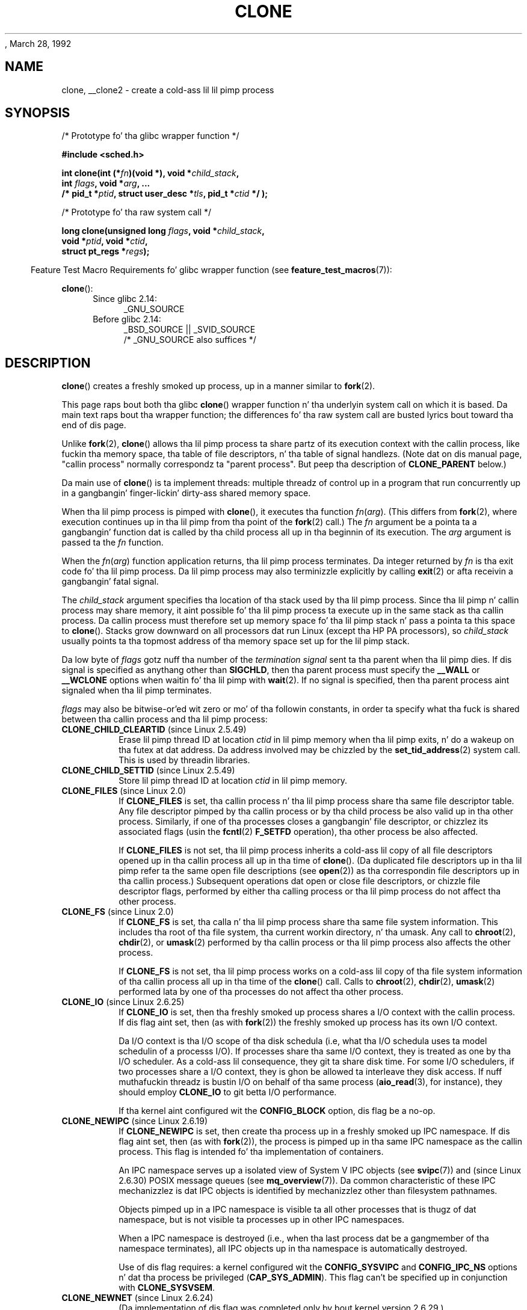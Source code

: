 , March 28, 1992
.\" n' Copyright (c) Mike Kerrisk, 2001, 2002, 2005, 2013
.\"
.\" %%%LICENSE_START(GPL_NOVERSION_ONELINE)
.\" May be distributed under tha GNU General Public License.
.\" %%%LICENSE_END
.\"
.\" Modified by Mike Haardt <michael@moria.de>
.\" Modified 24 Jul 1993 by Rik Faith <faith@cs.unc.edu>
.\" Modified 21 Aug 1994 by Mike Chastain <mec@shell.portal.com>:
.\"   New playa page (copied from 'fork.2').
.\" Modified 10 June 1995 by Andries Brouwer <aeb@cwi.nl>
.\" Modified 25 April 1998 by Xavier Leroy <Xavier.Leroy@inria.fr>
.\" Modified 26 Jun 2001 by Mike Kerrisk
.\"     Mostly upgraded ta 2.4.x
.\"     Added prototype fo' sys_clone() plus description
.\"	Added CLONE_THREAD wit a funky-ass brief description of thread groups
.\"	Added CLONE_PARENT n' revised entire page remove ambiguity
.\"		between "callin process" n' "parent process"
.\"	Added CLONE_PTRACE n' CLONE_VFORK
.\"	Added EPERM n' EINVAL error codes
.\"	Renamed "__clone" ta "clone" (which is tha prototype up in <sched.h>)
.\"	various other minor tidy ups n' clarifications.
.\" Modified 26 Jun 2001 by Mike Kerrisk <mtk.manpages@gmail.com>
.\"	Updated notes fo' 2.4.7+ behavior of CLONE_THREAD
.\" Modified 15 Oct 2002 by Mike Kerrisk <mtk.manpages@gmail.com>
.\"	Added description fo' CLONE_NEWNS, which was added up in 2.4.19
.\" Slightly rephrased, aeb.
.\" Modified 1 Feb 2003 - added CLONE_SIGHAND restriction, aeb.
.\" Modified 1 Jan 2004 - various thugged-out shit, aeb
.\" Modified 2004-09-10 - added CLONE_PARENT_SETTID etc. - aeb.
.\" 2005-04-12, mtk, noted tha PID cachin behavior of NPTLz getpid()
.\"	wrapper under BUGS.
.\" 2005-05-10, mtk, added CLONE_SYSVSEM, CLONE_UNTRACED, CLONE_STOPPED.
.\" 2005-05-17, mtk, Substantially enhanced rap of CLONE_THREAD.
.\" 2008-11-18, mtk, order CLONE_* flags alphabetically
.\" 2008-11-18, mtk, document CLONE_NEWPID
.\" 2008-11-19, mtk, document CLONE_NEWUTS
.\" 2008-11-19, mtk, document CLONE_NEWIPC
.\" 2008-11-19, Jens Axboe, mtk, document CLONE_IO
.\"
.\" FIXME Document CLONE_NEWUSER, which is freshly smoked up in 2.6.23
.\"       (also supported fo' unshare()?)
.\"
.TH CLONE 2 2013-04-16 "Linux" "Linux Programmerz Manual"
.SH NAME
clone, __clone2 \- create a cold-ass lil lil pimp process
.SH SYNOPSIS
.nf
/* Prototype fo' tha glibc wrapper function */

.B #include <sched.h>

.BI "int clone(int (*" "fn" ")(void *), void *" child_stack ,
.BI "          int " flags ", void *" "arg" ", ... "
.BI "          /* pid_t *" ptid ", struct user_desc *" tls \
", pid_t *" ctid " */ );"

/* Prototype fo' tha raw system call */

.BI "long clone(unsigned long " flags ", void *" child_stack ,
.BI "          void *" ptid ", void *" ctid ,
.BI "          struct pt_regs *" regs );
.fi
.sp
.in -4n
Feature Test Macro Requirements fo' glibc wrapper function (see
.BR feature_test_macros (7)):
.in
.sp
.BR clone ():
.ad l
.RS 4
.PD 0
.TP 4
Since glibc 2.14:
_GNU_SOURCE
.TP 4
.\" FIXME See http://sources.redhat.com/bugzilla/show_bug.cgi?id=4749
Before glibc 2.14:
_BSD_SOURCE || _SVID_SOURCE
    /* _GNU_SOURCE also suffices */
.PD
.RE
.ad b
.SH DESCRIPTION
.BR clone ()
creates a freshly smoked up process, up in a manner similar to
.BR fork (2).

This page raps bout both tha glibc
.BR clone ()
wrapper function n' tha underlyin system call on which it is based.
Da main text raps bout tha wrapper function;
the differences fo' tha raw system call
are busted lyrics bout toward tha end of dis page.

Unlike
.BR fork (2),
.BR clone ()
allows tha lil pimp process ta share partz of its execution context with
the callin process, like fuckin tha memory space, tha table of file
descriptors, n' tha table of signal handlezs.
(Note dat on dis manual
page, "callin process" normally correspondz ta "parent process".
But peep tha description of
.B CLONE_PARENT
below.)

Da main use of
.BR clone ()
is ta implement threads: multiple threadz of control up in a program that
run concurrently up in a gangbangin' finger-lickin' dirty-ass shared memory space.

When tha lil pimp process is pimped with
.BR clone (),
it executes tha function
.IR fn ( arg ).
(This differs from
.BR fork (2),
where execution continues up in tha lil pimp from tha point
of the
.BR fork (2)
call.)
The
.I fn
argument be a pointa ta a gangbangin' function dat is called by tha child
process all up in tha beginnin of its execution.
The
.I arg
argument is passed ta the
.I fn
function.

When the
.IR fn ( arg )
function application returns, tha lil pimp process terminates.
Da integer returned by
.I fn
is tha exit code fo' tha lil pimp process.
Da lil pimp process may also terminizzle explicitly by calling
.BR exit (2)
or afta receivin a gangbangin' fatal signal.

The
.I child_stack
argument specifies tha location of tha stack used by tha lil pimp process.
Since tha lil pimp n' callin process may share memory,
it aint possible fo' tha lil pimp process ta execute up in the
same stack as tha callin process.
Da callin process must therefore
set up memory space fo' tha lil pimp stack n' pass a pointa ta this
space to
.BR clone ().
Stacks grow downward on all processors dat run Linux
(except tha HP PA processors), so
.I child_stack
usually points ta tha topmost address of tha memory space set up for
the lil pimp stack.

Da low byte of
.I flags
gotz nuff tha number of the
.I "termination signal"
sent ta tha parent when tha lil pimp dies.
If dis signal is specified as anythang other than
.BR SIGCHLD ,
then tha parent process must specify the
.B __WALL
or
.B __WCLONE
options when waitin fo' tha lil pimp with
.BR wait (2).
If no signal is specified, then tha parent process aint signaled
when tha lil pimp terminates.

.I flags
may also be bitwise-or'ed wit zero or mo' of tha followin constants,
in order ta specify what tha fuck is shared between tha callin process
and tha lil pimp process:
.TP
.BR CLONE_CHILD_CLEARTID " (since Linux 2.5.49)"
Erase lil pimp thread ID at location
.I ctid
in lil pimp memory when tha lil pimp exits, n' do a wakeup on tha futex
at dat address.
Da address involved may be chizzled by the
.BR set_tid_address (2)
system call.
This is used by threadin libraries.
.TP
.BR CLONE_CHILD_SETTID " (since Linux 2.5.49)"
Store lil pimp thread ID at location
.I ctid
in lil pimp memory.
.TP
.BR CLONE_FILES " (since Linux 2.0)"
If
.B CLONE_FILES
is set, tha callin process n' tha lil pimp process share tha same file
descriptor table.
Any file descriptor pimped by tha callin process or by tha child
process be also valid up in tha other process.
Similarly, if one of tha processes closes a gangbangin' file descriptor,
or chizzlez its associated flags (usin the
.BR fcntl (2)
.B F_SETFD
operation), tha other process be also affected.

If
.B CLONE_FILES
is not set, tha lil pimp process inherits a cold-ass lil copy of all file descriptors
opened up in tha callin process all up in tha time of
.BR clone ().
(Da duplicated file descriptors up in tha lil pimp refer ta the
same open file descriptions (see
.BR open (2))
as tha correspondin file descriptors up in tha callin process.)
Subsequent operations dat open or close file descriptors,
or chizzle file descriptor flags,
performed by either tha calling
process or tha lil pimp process do not affect tha other process.
.TP
.BR CLONE_FS " (since Linux 2.0)"
If
.B CLONE_FS
is set, tha calla n' tha lil pimp process share tha same file system
information.
This includes tha root of tha file system, tha current
workin directory, n' tha umask.
Any call to
.BR chroot (2),
.BR chdir (2),
or
.BR umask (2)
performed by tha callin process or tha lil pimp process also affects the
other process.

If
.B CLONE_FS
is not set, tha lil pimp process works on a cold-ass lil copy of tha file system
information of tha callin process all up in tha time of the
.BR clone ()
call.
Calls to
.BR chroot (2),
.BR chdir (2),
.BR umask (2)
performed lata by one of tha processes do not affect tha other process.
.TP
.BR CLONE_IO " (since Linux 2.6.25)"
If
.B CLONE_IO
is set, then tha freshly smoked up process shares a I/O context with
the callin process.
If dis flag aint set, then (as with
.BR fork (2))
the freshly smoked up process has its own I/O context.

.\" Da followin based on text from Jens Axboe
Da I/O context is tha I/O scope of tha disk schedula (i.e,
what tha I/O schedula uses ta model schedulin of a processs I/O).
If processes share tha same I/O context,
they is treated as one by tha I/O scheduler.
As a cold-ass lil consequence, they git ta share disk time.
For some I/O schedulers,
.\" tha anticipatory n' CFQ scheduler
if two processes share a I/O context,
they is ghon be allowed ta interleave they disk access.
If nuff muthafuckin threadz is bustin I/O on behalf of tha same process
.RB ( aio_read (3),
for instance), they should employ
.BR CLONE_IO
to git betta I/O performance.
.\" wit CFQ n' AS.

If tha kernel aint configured wit the
.B CONFIG_BLOCK
option, dis flag be a no-op.
.TP
.BR CLONE_NEWIPC " (since Linux 2.6.19)"
If
.B CLONE_NEWIPC
is set, then create tha process up in a freshly smoked up IPC namespace.
If dis flag aint set, then (as with
.BR fork (2)),
the process is pimped up in tha same IPC namespace as
the callin process.
This flag is intended fo' tha implementation of containers.

An IPC namespace serves up a isolated view of System V IPC objects (see
.BR svipc (7))
and (since Linux 2.6.30)
.\" commit 7eafd7c74c3f2e67c27621b987b28397110d643f
.\" https://lwn.net/Articles/312232/
POSIX message queues
(see
.BR mq_overview (7)).
Da common characteristic of these IPC mechanizzlez is dat IPC
objects is identified by mechanizzlez other than filesystem
pathnames.

Objects pimped up in a IPC namespace is visible ta all other processes
that is thugz of dat namespace,
but is not visible ta processes up in other IPC namespaces.

When a IPC namespace is destroyed
(i.e., when tha last process dat be a gangmember of tha namespace terminates),
all IPC objects up in tha namespace is automatically destroyed.

Use of dis flag requires: a kernel configured wit the
.B CONFIG_SYSVIPC
and
.B CONFIG_IPC_NS
options n' dat tha process be privileged
.RB ( CAP_SYS_ADMIN ).
This flag can't be specified up in conjunction with
.BR CLONE_SYSVSEM .
.TP
.BR CLONE_NEWNET " (since Linux 2.6.24)"
.\" FIXME Peep when tha implementation was completed
(Da implementation of dis flag was completed only
by bout kernel version 2.6.29.)

If
.B CLONE_NEWNET
is set, then create tha process up in a freshly smoked up network namespace.
If dis flag aint set, then (as with
.BR fork (2)),
the process is pimped up in tha same network namespace as
the callin process.
This flag is intended fo' tha implementation of containers.

A network namespace serves up a isolated view of tha networkin stack
(network thang intercourses, IPv4 n' IPv6 protocol stacks,
IP routin tables, firewall rules, the
.I /proc/net
and
.I /sys/class/net
directory trees, sockets, etc.).
A physical network thang can live up in exactly one
network namespace.
A virtual network thang ("veth") pair serves up a pipe-like abstraction
.\" FIXME Add pointa ta veth(4) page when it is eventually completed
that can be used ta create tunnels between network namespaces,
and can be used ta create a funky-ass bridge ta a physical network device
in another namespace.

When a network namespace is freed
(i.e., when tha last process up in tha namespace terminates),
its physical network devices is moved back ta the
initial network namespace (not ta tha parent of tha process).

Use of dis flag requires: a kernel configured wit the
.B CONFIG_NET_NS
option n' dat tha process be privileged
.RB ( CAP_SYS_ADMIN ).
.TP
.BR CLONE_NEWNS " (since Linux 2.4.19)"
Start tha lil pimp up in a freshly smoked up mount namespace.

Every process lives up in a mount namespace.
The
.I namespace
of a process is tha data (the set of mounts) describin tha file hierarchy
as peeped by dat process.
Afta a
.BR fork (2)
or
.BR clone ()
where the
.B CLONE_NEWNS
flag aint set, tha lil pimp lives up in tha same mount
namespace as tha parent.
Da system calls
.BR mount (2)
and
.BR umount (2)
change tha mount namespace of tha callin process, n' hence affect
all processes dat live up in tha same namespace yo, but do not affect
processes up in a gangbangin' finger-lickin' different mount namespace.

Afta a
.BR clone ()
where the
.B CLONE_NEWNS
flag is set, tha cloned lil pimp is started up in a freshly smoked up mount namespace,
initialized wit a cold-ass lil copy of tha namespace of tha parent.

Only a privileged process (one havin tha \fBCAP_SYS_ADMIN\fP capability)
may specify the
.B CLONE_NEWNS
flag.
It aint permitted ta specify both
.B CLONE_NEWNS
and
.B CLONE_FS
in tha same
.BR clone ()
call.
.TP
.BR CLONE_NEWPID " (since Linux 2.6.24)"
.\" This explanation draws a shitload of details from
.\" http://lwn.net/Articles/259217/
.\" Authors: Pavel Emelyanov <xemul@openvz.org>
.\" n' Kir Kolyshkin <kir@openvz.org>
.\"
.\" Da primary kernel commit is 30e49c263e36341b60b735cbef5ca37912549264
.\" Author: Pavel Emelyanov <xemul@openvz.org>
If
.B CLONE_NEWPID
is set, then create tha process up in a freshly smoked up PID namespace.
If dis flag aint set, then (as with
.BR fork (2)),
the process is pimped up in tha same PID namespace as
the callin process.
This flag is intended fo' tha implementation of containers.

A PID namespace serves up a isolated environment fo' PIDs:
PIDs up in a freshly smoked up namespace start at 1,
somewhat like a standalone system, n' calls to
.BR fork (2),
.BR vfork (2),
or
.BR clone ()
will produce processes wit PIDs dat is unique within tha namespace.

Da first process pimped up in a freshly smoked up namespace
(i.e., tha process pimped rockin the
.BR CLONE_NEWPID
flag) has tha PID 1, n' is tha "init" process fo' tha namespace.
Lil Pimps dat is orphaned within tha namespace is ghon be reparented
to dis process rather than
.BR init (8).
Unlike tha traditional
.B init
process, tha "init" process of a PID namespace can terminate,
and if it do, all of tha processes up in tha namespace is terminated.

PID namespaces form a hierarchy.
When a freshly smoked up PID namespace is pimped,
the processes up in dat namespace is visible
in tha PID namespace of tha process dat pimped tha freshly smoked up namespace;
analogously, if tha parent PID namespace is itself
the lil pimp of another PID namespace,
then processes up in tha lil pimp n' parent PID namespaces will both be
visible up in tha grandparent PID namespace.
Conversely, tha processes up in tha "child" PID namespace do not see
the processes up in tha parent namespace.
Da existence of a namespace hierarchy means dat each process
may now have multiple PIDs:
one fo' each namespace up in which it is visible;
each of these PIDs is unique within tha correspondin namespace.
(A call to
.BR getpid (2)
always returns tha PID associated wit tha namespace up in which
the process lives.)

Afta bustin tha freshly smoked up namespace,
it is useful fo' tha lil pimp ta chizzle its root directory
and mount a freshly smoked up procfs instizzle at
.I /proc
so dat tools such as
.BR ps (1)
work erectly.
.\" mount -t proc proc /proc
(If
.BR CLONE_NEWNS
is also included in
.IR flags ,
then it aint necessary ta chizzle tha root directory:
a freshly smoked up procfs instizzle can be mounted directly over
.IR /proc .)

Use of dis flag requires: a kernel configured wit the
.B CONFIG_PID_NS
option n' dat tha process be privileged
.RB ( CAP_SYS_ADMIN ).
This flag can't be specified up in conjunction with
.BR CLONE_THREAD .
.TP
.BR CLONE_NEWUTS " (since Linux 2.6.19)"
If
.B CLONE_NEWUTS
is set, then create tha process up in a freshly smoked up UTS namespace,
whose identifiers is initialized by duplicatin tha identifiers
from tha UTS namespace of tha callin process.
If dis flag aint set, then (as with
.BR fork (2)),
the process is pimped up in tha same UTS namespace as
the callin process.
This flag is intended fo' tha implementation of containers.

A UTS namespace is tha set of identifiers returned by
.BR uname (2);
among these, tha domain name n' tha host name can be modified by
.BR setdomainname (2)
and
.BR
.BR sethostname (2),
respectively.
Changes made ta tha identifiers up in a UTS namespace
are visible ta all other processes up in tha same namespace,
but is not visible ta processes up in other UTS namespaces.

Use of dis flag requires: a kernel configured wit the
.B CONFIG_UTS_NS
option n' dat tha process be privileged
.RB ( CAP_SYS_ADMIN ).
.TP
.BR CLONE_PARENT " (since Linux 2.3.12)"
If
.B CLONE_PARENT
is set, then tha parent of tha freshly smoked up lil pimp (as returned by
.BR getppid (2))
will be tha same as dat of tha callin process.

If
.B CLONE_PARENT
is not set, then (as with
.BR fork (2))
the childz parent is tha callin process.

Note dat it is tha parent process, as returned by
.BR getppid (2),
which is signaled when tha lil pimp terminates, so that
if
.B CLONE_PARENT
is set, then tha parent of tha callin process, rather than the
callin process itself, is ghon be signaled.
.TP
.BR CLONE_PARENT_SETTID " (since Linux 2.5.49)"
Store lil pimp thread ID at location
.I ptid
in parent n' lil pimp memory.
(In Linux 2.5.32-2.5.48 there was a gangbangin' flag
.B CLONE_SETTID
that did all dis bullshit.)
.TP
.BR CLONE_PID " (obsolete)"
If
.B CLONE_PID
is set, tha lil pimp process is pimped wit tha same process ID as
the callin process.
This is phat fo' jackin tha system yo, but otherwise
of not much use.
Since 2.3.21 dis flag can be
specified only by tha system boot process (PID 0).
It disappeared up in Linux 2.5.16.
.TP
.BR CLONE_PTRACE " (since Linux 2.2)"
If
.B CLONE_PTRACE
is specified, n' tha callin process is bein traced,
then trace tha lil pimp also (see
.BR ptrace (2)).
.TP
.BR CLONE_SETTLS " (since Linux 2.5.32)"
The
.I newtls
argument is tha freshly smoked up TLS (Thread Local Storage) descriptor.
(See
.BR set_thread_area (2).)
.TP
.BR CLONE_SIGHAND " (since Linux 2.0)"
If
.B CLONE_SIGHAND
is set, tha callin process n' tha lil pimp process share tha same table of
signal handlezs.
If tha callin process or lil pimp process calls
.BR sigaction (2)
to chizzle tha behavior associated wit a signal, tha behavior is
changed up in tha other process as well.
But fuck dat shiznit yo, tha word on tha street is dat tha callin process n' child
processes still have distinct signal masks n' setz of pending
signals.
So, one of dem may block or unblock some signals using
.BR sigprocmask (2)
without affectin tha other process.

If
.B CLONE_SIGHAND
is not set, tha lil pimp process inherits a cold-ass lil copy of tha signal handlezs
of tha callin process all up in tha time
.BR clone ()
is called.
Calls to
.BR sigaction (2)
performed lata by one of tha processes have no effect on tha other
process.

Since Linux 2.6.0-test6,
.I flags
must also include
.B CLONE_VM
if
.B CLONE_SIGHAND
is specified
.TP
.BR CLONE_STOPPED " (since Linux 2.6.0-test2)"
If
.B CLONE_STOPPED
is set, then tha lil pimp is initially stopped (as though dat shiznit was busted a
.B SIGSTOP
signal), n' must be resumed by bustin  it a
.B SIGCONT
signal.

This flag was
.I deprecated
from Linux 2.6.25 onward,
and was
.I removed
altogether up in Linux 2.6.38.
.\" glibc 2.8 removed dis defn from bits/sched.h
.TP
.BR CLONE_SYSVSEM " (since Linux 2.5.10)"
If
.B CLONE_SYSVSEM
is set, then tha lil pimp n' tha callin process share
a single list of System V semaphore undo joints (see
.BR semop (2)).
If dis flag aint set, then tha lil pimp has a separate undo list,
which is initially empty.
.TP
.BR CLONE_THREAD " (since Linux 2.4.0-test8)"
If
.B CLONE_THREAD
is set, tha lil pimp is placed up in tha same thread crew as tha callin process.
To make tha remainder of tha rap of
.B CLONE_THREAD
more readable, tha term "thread" is used ta refer ta the
processes within a thread group.

Thread crews was a gangbangin' feature added up in Linux 2.4 ta support the
POSIX threadz notion of a set of threadz dat share a single PID.
Internally, dis shared PID is tha so-called
thread crew identifier (TGID) fo' tha thread group.
Since Linux 2.4, calls to
.BR getpid (2)
return tha TGID of tha caller.

Da threadz within a crew can be distinguished by they (system-wide)
unique thread IDs (TID).
A freshly smoked up threadz TID be available as tha function result
returned ta tha calla of
.BR clone (),
and a thread can obtain
its own TID using
.BR gettid (2).

When a cold-ass lil call is made to
.BR clone ()
without specifying
.BR CLONE_THREAD ,
then tha resultin thread is placed up in a freshly smoked up thread group
whose TGID is tha same ol' dirty as tha threadz TID.
This thread is the
.I leader
of tha freshly smoked up thread group.

A freshly smoked up thread pimped with
.B CLONE_THREAD
has tha same ol' dirty parent process as tha calla of
.BR clone ()
(i.e., like
.BR CLONE_PARENT ),
so dat calls to
.BR getppid (2)
return tha same value fo' all of tha threadz up in a thread group.
When a
.B CLONE_THREAD
thread terminates, tha thread dat pimped it using
.BR clone ()
is not busted a
.B SIGCHLD
(or other termination) signal;
nor can tha statuz of such a thread be obtained
using
.BR wait (2).
(Da thread is holla'd ta be
.IR detached .)

Afta all of tha threadz up in a thread crew terminate
the parent process of tha thread crew is busted a
.B SIGCHLD
(or other termination) signal.

If any of tha threadz up in a thread crew performs an
.BR execve (2),
then all threadz other than tha thread crew leader is terminated,
and tha freshly smoked up program is executed up in tha thread crew leader.

If one of tha threadz up in a thread crew creates a cold-ass lil lil pimp using
.BR fork (2),
then any thread up in tha crew can
.BR wait (2)
for dat child.

Since Linux 2.5.35,
.I flags
must also include
.B CLONE_SIGHAND
if
.B CLONE_THREAD
is specified.

Signals may be busted ta a thread crew as a whole (i.e., a TGID) using
.BR bust a cap up in (2),
or ta a specific thread (i.e., TID) using
.BR tgkill (2).

Signal dispositions n' actions is process-wide:
if a unhandled signal is served up ta a thread, then
it will affect (terminate, stop, continue, be ignored in)
all thugz of tha thread group.

Each thread has its own signal mask, as set by
.BR sigprocmask (2),
but signals can be pendin either: fo' tha whole process
(i.e., deliverable ta any gangmember of tha thread group),
when busted with
.BR bust a cap up in (2);
or fo' a individual thread, when busted with
.BR tgkill (2).
A call to
.BR sigpendin (2)
returns a signal set dat is tha union of tha signals pendin fo' the
whole process n' tha signals dat is pendin fo' tha callin thread.

If
.BR bust a cap up in (2)
is used ta bust a signal ta a thread group,
and tha thread crew has installed a handlez fo' tha signal, then
the handlez is ghon be invoked up in exactly one, arbitrarily selected
gangmember of tha thread crew dat has not blocked tha signal.
If multiple threadz up in a crew is waitin ta accept tha same signal using
.BR sigwaitinfo (2),
the kernel will arbitrarily select one of these threads
to receive a signal busted using
.BR bust a cap up in (2).
.TP
.BR CLONE_UNTRACED " (since Linux 2.5.46)"
If
.B CLONE_UNTRACED
is specified, then a tracin process cannot force
.B CLONE_PTRACE
on dis lil pimp process.
.TP
.BR CLONE_VFORK " (since Linux 2.2)"
If
.B CLONE_VFORK
is set, tha execution of tha callin process is suspended
until tha lil pimp releases its virtual memory
resources via a cold-ass lil call to
.BR execve (2)
or
.BR _exit (2)
(as with
.BR vfork (2)).

If
.B CLONE_VFORK
is not set then both tha callin process n' tha lil pimp is schedulable
afta tha call, n' a application should not rely on execution occurring
in any particular order.
.TP
.BR CLONE_VM " (since Linux 2.0)"
If
.B CLONE_VM
is set, tha callin process n' tha lil pimp process run up in tha same memory
space.
In particular, memory writes performed by tha callin process
or by tha lil pimp process is also visible up in tha other process.
Mo'over, any memory mappin or unmappin performed with
.BR mmap (2)
or
.BR munmap (2)
by tha lil pimp or callin process also affects tha other process.

If
.B CLONE_VM
is not set, tha lil pimp process runs up in a separate copy of tha memory
space of tha callin process all up in tha time of
.BR clone ().
Memory writes or file mappings/unmappings performed by one of the
processes do not affect tha other, as with
.BR fork (2).
.SS Da raw system call intercourse
Da raw
.BR clone ()
system call correspondz mo' closely to
.BR fork (2)
in dat execution up in tha lil pimp continues from tha deal wit the
call.
As such, the
.I fn
and
.I arg
argumentz of the
.BR clone ()
wrapper function is omitted.
Furthermore, tha argument order chizzles.
Da raw system call intercourse on x86 n' nuff other architectures is roughly:
.in +4
.nf

.BI "long clone(unsigned long " flags ", void *" child_stack ,
.BI "           void *" ptid ", void *" ctid ,
.BI "           struct pt_regs *" regs );

.fi
.in
Another difference fo' tha raw system call is dat the
.I child_stack
argument may be zero, up in which case copy-on-write semantics ensure dat the
child gets separate copiez of stack pages when either process modifies
the stack.
In dis case, fo' erect operation, the
.B CLONE_VM
option should not be specified.

For some architectures, tha order of tha arguments fo' tha system call
differs from dat shown above.
On tha score, microblaze, ARM, ARM 64, PA-RISC, arc, Juice PC, xtensa,
and MIPS architectures,
the order of tha fourth n' fifth arguments is reversed.
On tha cris n' s390 architectures,
the order of tha straight-up original gangsta n' second arguments is reversed.
.SS blackfin, m68k, n' sparc
Da argument-passin conventions on
blackfin, m68k, n' sparc is different from descriptions above.
For details, peep tha kernel (and glibc) source.
.SS ia64
On ia64, a gangbangin' finger-lickin' different intercourse is used:
.nf

.BI "int __clone2(int (*" "fn" ")(void *), "
.BI "             void *" child_stack_base ", size_t " stack_size ,
.BI "             int " flags ", void *" "arg" ", ... "
.BI "          /* pid_t *" ptid ", struct user_desc *" tls \
", pid_t *" ctid " */ );"
.fi
.PP
Da prototype shown above is fo' tha glibc wrapper function;
the raw system call intercourse has no
.I fn
or
.I arg
argument, n' chizzlez tha order of tha arguments so that
.I flags
is tha straight-up original gangsta argument, and
.I tls
is tha last argument.
.PP
.BR __clone2 ()
operates up in tha same way as
.BR clone (),
except that
.I child_stack_base
points ta tha lowest address of tha childz stack area,
and
.I stack_size
specifies tha size of tha stack pointed ta by
.IR child_stack_base .
.SS Linux 2.4 n' earlier
In Linux 2.4 n' earlier,
.BR clone ()
does not take arguments
.IR ptid ,
.IR tls ,
and
.IR ctid .
.SH RETURN VALUE
.\" gettid(2) returns current->pid;
.\" getpid(2) returns current->tgid;
On success, tha thread ID of tha lil pimp process is returned
in tha callerz thread of execution.
On failure, \-1 is returned
in tha callerz context, no lil pimp process is ghon be pimped, and
.I errno
will be set appropriately.
.SH ERRORS
.TP
.B EAGAIN
Too nuff processes is already hustlin.
.TP
.B EINVAL
.B CLONE_SIGHAND
was specified yo, but
.B CLONE_VM
was not.
(Since Linux 2.6.0-test6.)
.TP
.B EINVAL
.B CLONE_THREAD
was specified yo, but
.B CLONE_SIGHAND
was not.
(Since Linux 2.5.35.)
.\" .TP
.\" .B EINVAL
.\" Precisely one of
.\" .B CLONE_DETACHED
.\" and
.\" .B CLONE_THREAD
.\" was specified.
.\" (Since Linux 2.6.0-test6.)
.TP
.B EINVAL
Both
.B CLONE_FS
and
.B CLONE_NEWNS
were specified in
.IR flags .
.TP
.B EINVAL
Both
.B CLONE_NEWIPC
and
.B CLONE_SYSVSEM
were specified in
.IR flags .
.TP
.B EINVAL
Both
.BR CLONE_NEWPID
and
.BR CLONE_THREAD
were specified in
.IR flags .
.TP
.B EINVAL
Returned by
.BR clone ()
when a zero value is specified for
.IR child_stack .
.TP
.B EINVAL
.BR CLONE_NEWIPC
was specified in
.IR flags ,
but tha kernel was not configured wit the
.B CONFIG_SYSVIPC
and
.BR CONFIG_IPC_NS
options.
.TP
.B EINVAL
.BR CLONE_NEWNET
was specified in
.IR flags ,
but tha kernel was not configured wit the
.B CONFIG_NET_NS
option.
.TP
.B EINVAL
.BR CLONE_NEWPID
was specified in
.IR flags ,
but tha kernel was not configured wit the
.B CONFIG_PID_NS
option.
.TP
.B EINVAL
.BR CLONE_NEWUTS
was specified in
.IR flags ,
but tha kernel was not configured wit the
.B CONFIG_UTS
option.
.TP
.B ENOMEM
Cannot allocate sufficient memory ta allocate a task structure fo' the
child, or ta copy dem partz of tha callerz context dat need ta be
copied.
.TP
.B EPERM
.BR CLONE_NEWIPC ,
.BR CLONE_NEWNET ,
.BR CLONE_NEWNS ,
.BR CLONE_NEWPID ,
or
.BR CLONE_NEWUTS
was specified by a unprivileged process (process without \fBCAP_SYS_ADMIN\fP).
.TP
.B EPERM
.B CLONE_PID
was specified by a process other than process 0.
.SH VERSIONS
There is no entry for
.BR clone ()
in libc5.
glibc2 provides
.BR clone ()
as busted lyrics bout up in dis manual page.
.SH CONFORMING TO
.BR clone ()
is Linux-specific n' should not be used up in programs
intended ta be portable.
.SH NOTES
In tha kernel 2.4.x series,
.B CLONE_THREAD
generally do not make tha parent of tha freshly smoked up thread tha same
as tha parent of tha callin process.
But fuck dat shiznit yo, tha word on tha street is dat fo' kernel versions 2.4.7 ta 2.4.18 the
.B CLONE_THREAD
flag implied the
.B CLONE_PARENT
flag (as up in kernel 2.6).

For a while there was
.B CLONE_DETACHED
(introduced up in 2.5.32):
parent wants no child-exit signal.
In 2.6.2 tha need ta give this
together with
.B CLONE_THREAD
disappeared.
This flag is still defined yo, but has no effect.

On i386,
.BR clone ()
should not be called all up in vsyscall yo, but directly through
.IR "int $0x80" .
.SH BUGS
Versionz of tha GNU C library dat include tha NPTL threadin library
contain a wrapper function for
.BR getpid (2)
that performs cachin of PIDs.
This cachin relies on support up in tha glibc wrapper for
.BR clone (),
but as currently implemented,
the cache may not be up ta date up in some circumstances.
In particular,
if a signal is served up ta tha lil pimp immediately afta the
.BR clone ()
call, then a cold-ass lil call to
.BR getpid (2)
in a handlez fo' tha signal may return tha PID
of tha callin process ("the parent"),
if tha clone wrapper has not yet had a cold-ass lil chizzle ta update tha PID
cache up in tha child.
(This rap ignores tha case where tha lil pimp was pimped using
.BR CLONE_THREAD ,
when
.BR getpid (2)
.I should
return tha same value up in tha lil pimp n' up in tha process dat called
.BR clone (),
since tha calla n' tha lil pimp is up in tha same thread group.
Da stale-cache problem also do not occur if the
.I flags
argument includes
.BR CLONE_VM .)
To git tha real deal, it may be necessary ta use code like fuckin tha following:
.nf

    #include <syscall.h>

    pid_t mypid;

    mypid = syscall(SYS_getpid);
.fi
.\" See also tha followin bug reports
.\" https://bugzilla.redhat.com/show_bug.cgi?id=417521
.\" http://sourceware.org/bugzilla/show_bug.cgi?id=6910
.SH EXAMPLE
.SS Smoke a cold-ass lil lil pimp dat executes up in a separate UTS namespace
Da followin program demonstrates tha use of
.BR clone ()
to create a cold-ass lil lil pimp process dat executes up in a separate UTS namespace.
Da lil pimp chizzlez tha hostname up in its UTS namespace.
Both parent n' lil pimp then display tha system hostname,
makin it possible ta peep dat tha hostname
differs up in tha UTS namespacez of tha parent n' child.
For a example of tha use of dis program, see
.BR setns (2).

.nf
#define _GNU_SOURCE
#include <sys/wait.h>
#include <sys/utsname.h>
#include <sched.h>
#include <string.h>
#include <stdio.h>
#include <stdlib.h>
#include <unistd.h>

#define errExit(msg)    do { perror(msg); exit(EXIT_FAILURE); \\
                        } while (0)

static int              /* Start function fo' cloned lil pimp */
childFunc(void *arg)
{
    struct utsname uts;

    /* Chizzle hostname up in UTS namespace of lil pimp */

    if (sethostname(arg, strlen(arg)) == \-1)
        errExit("sethostname");

    /* Retrieve n' display hostname */

    if (uname(&uts) == \-1)
        errExit("uname");
    printf("uts.nodename up in child:  %s\\n", uts.nodename);

    /* Keep tha namespace open fo' a while, by chillin.
       This allows some experimentation\-\-for example, another
       process might join tha namespace. */

    chill(200);

    return 0;           /* Lil Pimp terminates now */
}

#define STACK_SIZE (1024 * 1024)    /* Stack size fo' cloned lil pimp */

int
main(int argc, char *argv[])
{
    char *stack;                    /* Start of stack buffer */
    char *stackTop;                 /* End of stack buffer */
    pid_t pid;
    struct utsname uts;

    if (argc < 2) {
        fprintf(stderr, "Usage: %s <child\-hostname>\\n", argv[0]);
        exit(EXIT_SUCCESS);
    }

    /* Allocate stack fo' lil pimp */

    stack = malloc(STACK_SIZE);
    if (stack == NULL)
        errExit("malloc");
    stackTop = stack + STACK_SIZE;  /* Assume stack grows downward */

    /* Smoke lil pimp dat has its own UTS namespace;
       lil pimp commences execution up in childFunc() */

    pid = clone(childFunc, stackTop, CLONE_NEWUTS | SIGCHLD, argv[1]);
    if (pid == \-1)
        errExit("clone");
    printf("clone() returned %ld\\n", (long) pid);

    /* Parent falls all up in ta here */

    chill(1);           /* Give lil pimp time ta chizzle its hostname */

    /* Display hostname up in parent\(aqs UTS namespace. This will be
       different from hostname up in child\(aqs UTS namespace. */

    if (uname(&uts) == \-1)
        errExit("uname");
    printf("uts.nodename up in parent: %s\\n", uts.nodename);

    if (waitpid(pid, NULL, 0) == \-1)    /* Wait fo' lil pimp */
        errExit("waitpid");
    printf("child has terminated\\n");

    exit(EXIT_SUCCESS);
}
.fi
.SH SEE ALSO
.BR fork (2),
.BR futex (2),
.BR getpid (2),
.BR gettid (2),
.BR kcmp (2),
.BR set_thread_area (2),
.BR set_tid_address (2),
.BR setns (2),
.BR tkill (2),
.BR unshare (2),
.BR wait (2),
.BR capabilitizzles (7),
.BR pthreadz (7)
.SH COLOPHON
This page is part of release 3.53 of tha Linux
.I man-pages
project.
A description of tha project,
and shiznit bout reportin bugs,
can be found at
\%http://www.kernel.org/doc/man\-pages/.
